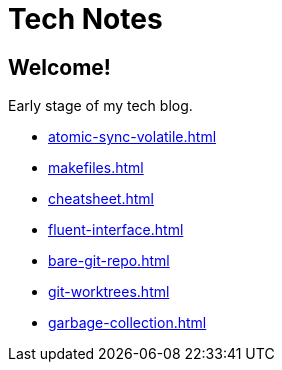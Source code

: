 = Tech Notes

== Welcome!

Early stage of my tech blog.

* xref:atomic-sync-volatile.adoc[]
* xref:makefiles.adoc[]
* xref:cheatsheet.adoc[]
* xref:fluent-interface.adoc[]
* xref:bare-git-repo.adoc[]
* xref:git-worktrees.adoc[]
* xref:garbage-collection.adoc[]
